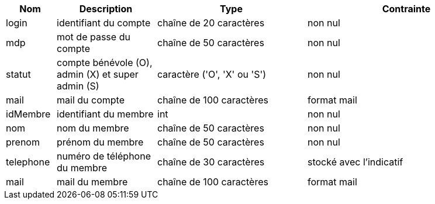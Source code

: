 [cols="1,2,3,4", options="header"]
|===
| Nom | Description | Type | Contrainte

| login
| identifiant du compte
| chaîne de 20 caractères
| non nul

| mdp
| mot de passe du compte
| chaîne de 50 caractères
| non nul

| statut
| compte bénévole (O), admin (X) et super admin (S)
| caractère ('O', 'X' ou 'S')
| non nul

| mail
| mail du compte
| chaîne de 100 caractères
| format mail

| idMembre
| identifiant du membre
| int
| non nul

| nom
| nom du membre
| chaîne de 50 caractères
| non nul

| prenom
| prénom du membre
| chaîne de 50 caractères
| non nul

| telephone
| numéro de téléphone du membre
| chaîne de 30 caractères
| stocké avec l'indicatif

| mail
| mail du membre
| chaîne de 100 caractères
| format mail

|===

